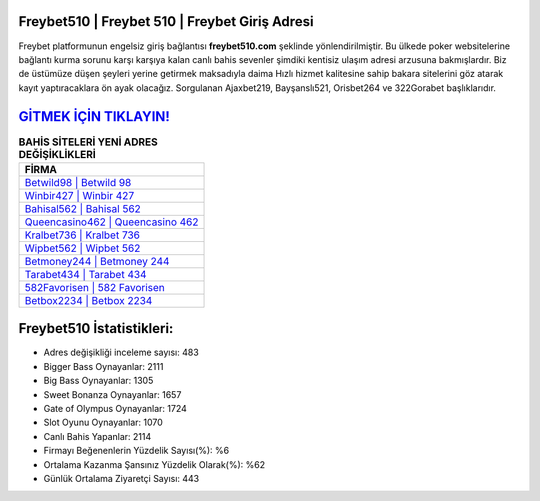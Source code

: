 ﻿Freybet510 | Freybet 510 | Freybet Giriş Adresi
===================================

.. image:: images/freybet-giris.jpg
   :width: 600
   
Freybet platformunun engelsiz giriş bağlantısı **freybet510.com** şeklinde yönlendirilmiştir. Bu ülkede poker websitelerine bağlantı kurma sorunu karşı karşıya kalan canlı bahis sevenler şimdiki kentisiz ulaşım adresi arzusuna bakmışlardır. Biz de üstümüze düşen şeyleri yerine getirmek maksadıyla daima Hızlı hizmet kalitesine sahip bakara sitelerini göz atarak kayıt yaptıracaklara ön ayak olacağız. Sorgulanan Ajaxbet219, Bayşanslı521, Orisbet264 ve 322Gorabet başlıklarıdır.

`GİTMEK İÇİN TIKLAYIN! <https://cutt.ly/QwVVg2Vk>`_
==============

.. list-table:: **BAHİS SİTELERİ YENİ ADRES DEĞİŞİKLİKLERİ**
   :widths: 100
   :header-rows: 1

   * - FİRMA
   * - `Betwild98 | Betwild 98 <betwild98-betwild-98-betwild-giris-adresi.html>`_
   * - `Winbir427 | Winbir 427 <winbir427-winbir-427-winbir-giris-adresi.html>`_
   * - `Bahisal562 | Bahisal 562 <bahisal562-bahisal-562-bahisal-giris-adresi.html>`_	 
   * - `Queencasino462 | Queencasino 462 <queencasino462-queencasino-462-queencasino-giris-adresi.html>`_	 
   * - `Kralbet736 | Kralbet 736 <kralbet736-kralbet-736-kralbet-giris-adresi.html>`_ 
   * - `Wipbet562 | Wipbet 562 <wipbet562-wipbet-562-wipbet-giris-adresi.html>`_
   * - `Betmoney244 | Betmoney 244 <betmoney244-betmoney-244-betmoney-giris-adresi.html>`_	 
   * - `Tarabet434 | Tarabet 434 <tarabet434-tarabet-434-tarabet-giris-adresi.html>`_
   * - `582Favorisen | 582 Favorisen <582favorisen-582-favorisen-favorisen-giris-adresi.html>`_
   * - `Betbox2234 | Betbox 2234 <betbox2234-betbox-2234-betbox-giris-adresi.html>`_
	 
Freybet510 İstatistikleri:
===================================	 
* Adres değişikliği inceleme sayısı: 483
* Bigger Bass Oynayanlar: 2111
* Big Bass Oynayanlar: 1305
* Sweet Bonanza Oynayanlar: 1657
* Gate of Olympus Oynayanlar: 1724
* Slot Oyunu Oynayanlar: 1070
* Canlı Bahis Yapanlar: 2114
* Firmayı Beğenenlerin Yüzdelik Sayısı(%): %6
* Ortalama Kazanma Şansınız Yüzdelik Olarak(%): %62
* Günlük Ortalama Ziyaretçi Sayısı: 443
